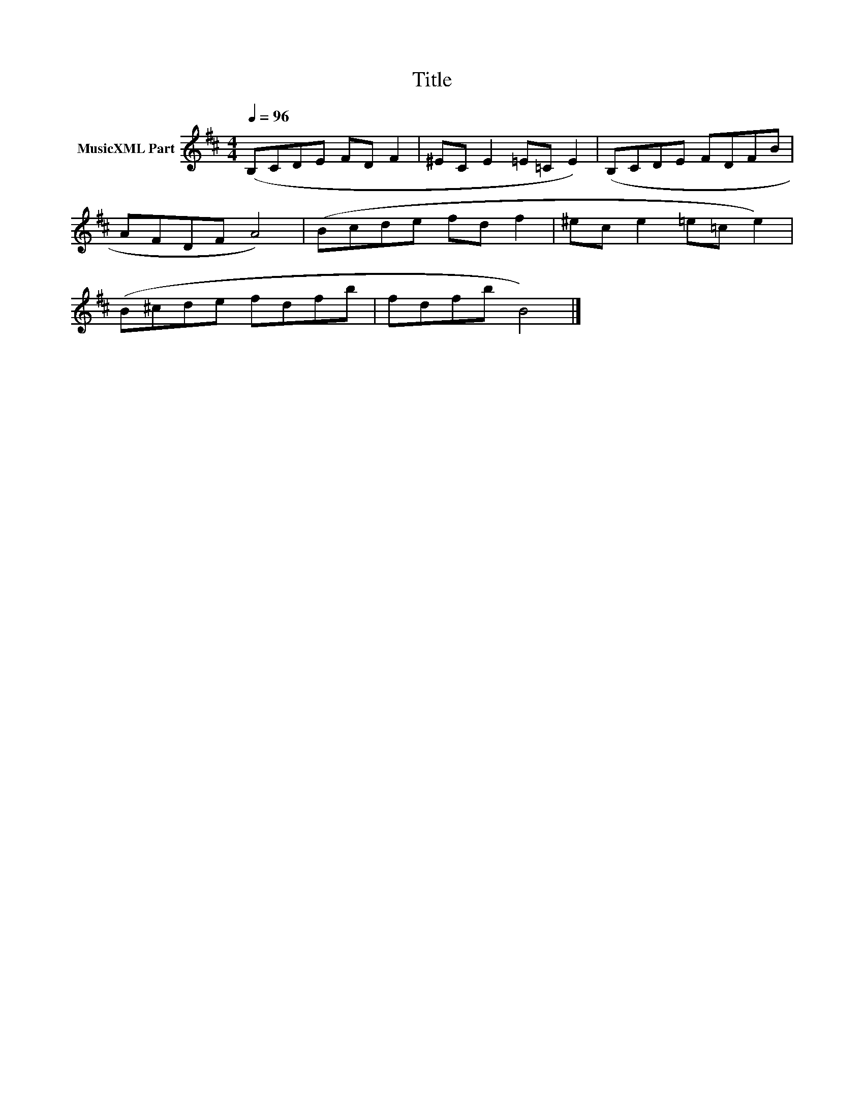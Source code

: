 X:121
T:Title
L:1/8
Q:1/4=96
M:4/4
I:linebreak $
K:Bmin
V:1 treble nm="MusicXML Part"
V:1
 (B,CDE FD F2 | ^EC E2 =E=C E2) | (B,CDE FDFB |$ AFDF A4) | (Bcde fd f2 | ^ec e2 =e=c e2) |$ %6
 (B^cde fdfb | fdfb B4) |] %8
